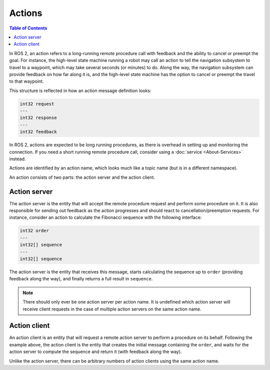 Actions
=======

.. contents:: Table of Contents
   :local:

In ROS 2, an action refers to a long-running remote procedure call with feedback and the ability to cancel or preempt the goal.
For instance, the high-level state machine running a robot may call an action to tell the navigation subsystem to travel to a waypoint, which may take several seconds (or minutes) to do.
Along the way, the navigation subsystem can provide feedback on how far along it is, and the high-level state machine has the option to cancel or preempt the travel to that waypoint.

This structure is reflected in how an action message definition looks:

.. code::

   int32 request
   ---
   int32 response
   ---
   int32 feedback

In ROS 2, actions are expected to be long running procedures, as there is overhead in setting up and monitoring the connection.
If you need a short running remote procedure call, consider using a :doc:`service <About-Services>` instead.

Actions are identified by an action name, which looks much like a topic name (but is in a different namespace).

An action consists of two parts: the action server and the action client.

Action server
-------------

The action server is the entity that will accept the remote procedure request and perform some procedure on it.
It is also responsible for sending out feedback as the action progresses and should react to cancellation/preemption requests.
For instance, consider an action to calculate the Fibonacci sequence with the following interface:

.. code::

   int32 order
   ---
   int32[] sequence
   ---
   int32[] sequence

The action server is the entity that receives this message, starts calculating the sequence up to ``order`` (providing feedback along the way), and finally returns a full result in ``sequence``.

.. note::

   There should only ever be one action server per action name.
   It is undefined which action server will receive client requests in the case of multiple action servers on the same action name.

Action client
-------------

An action client is an entity that will request a remote action server to perform a procedure on its behalf.
Following the example above, the action client is the entity that creates the initial message containing the ``order``, and waits for the action server to compute the sequence and return it (with feedback along the way).

Unlike the action server, there can be arbitrary numbers of action clients using the same action name.

